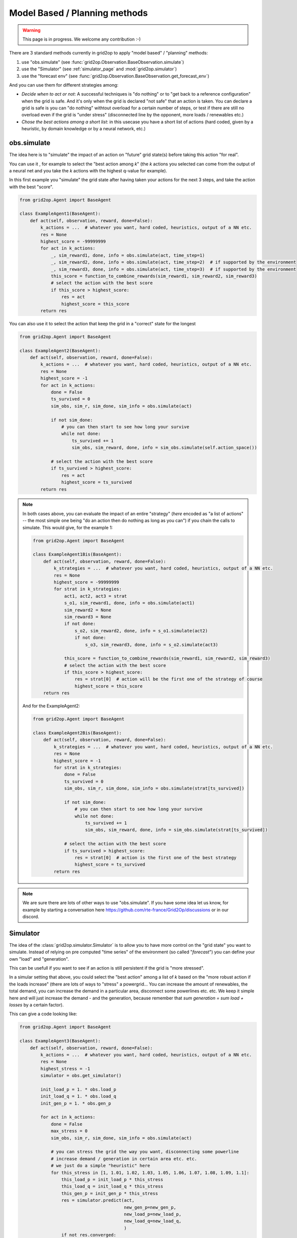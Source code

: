 .. _model_based_rl:

Model Based / Planning methods
====================================

.. warning::
    This page is in progress. We welcome any contribution :-)

There are 3 standard methods currently in grid2op to apply "model based" / "planning" methods:

1) use "obs.simulate" (see :func:`grid2op.Observation.BaseObservation.simulate`)
2) use the "Simulator" (see :ref:`simulator_page` and :mod:`grid2op.simulator`)
3) use the "forecast env" (see :func:`grid2op.Observation.BaseObservation.get_forecast_env`)

And you can use them for different strategies among:

- *Decide when to act or not*: A successful techniques is "do nothing" or to "get back to a reference configuration" when the grid is safe. 
  And it's only when the grid is declared "not safe" that an action is taken. You can declare a grid is
  safe is you can "do nothing" withtout overload for a certain number of steps, or test if there are still no overload even if
  the grid is "under stress" (disconnected line by the opponent, more loads / renewables etc.)
- *Chose the best actions among a short list*: in this usecase you have a short list of actions (hard coded, given by a heuristic, 
  by domain knowledge or by a neural network, etc.)


.. _mb_simulate:

obs.simulate
-------------
The idea here is to "simulate" the impact of an action on "future" grid state(s) before taking this action "for real".

You can use it , for example to select the "best action among *k*" (the *k* actions you selected can come from the output of a
neural net and you take the *k* actions with the highest q-value for example).

In this first example you "simulate" the grid state after having taken your actions for the next 3 steps, and take the 
action with the best "score".

.. code-block:: python

    from grid2op.Agent import BaseAgent

    class ExampleAgent1(BaseAgent):
        def act(self, observation, reward, done=False):
            k_actions = ...  # whatever you want, hard coded, heuristics, output of a NN etc.
            res = None
            highest_score = -99999999
            for act in k_actions:
                _, sim_reward1, done, info = obs.simulate(act, time_step=1)
                _, sim_reward2, done, info = obs.simulate(act, time_step=2)  # if supported by the environment
                _, sim_reward3, done, info = obs.simulate(act, time_step=3)  # if supported by the environment
                this_score = function_to_combine_rewards(sim_reward1, sim_reward2, sim_reward3)
                # select the action with the best score
                if this_score > highest_score:
                    res = act
                    highest_score = this_score
            return res


You can also use it to select the action that keep the grid in a "correct" state for the longest

.. code-block:: python

    from grid2op.Agent import BaseAgent

    class ExampleAgent2(BaseAgent):
        def act(self, observation, reward, done=False):
            k_actions = ...  # whatever you want, hard coded, heuristics, output of a NN etc.
            res = None
            highest_score = -1
            for act in k_actions:
                done = False
                ts_survived = 0
                sim_obs, sim_r, sim_done, sim_info = obs.simulate(act)

                if not sim_done:
                    # you can then start to see how long your survive
                    while not done:
                        ts_survived += 1
                        sim_obs, sim_reward, done, info = sim_obs.simulate(self.action_space())

                # select the action with the best score
                if ts_survived > highest_score:
                    res = act
                    highest_score = ts_survived
            return res

.. note::
    In both cases above, you can evaluate the impact of an entire "strategy" (*here* encoded as "a list of actions" -- 
    the most simple one being "do an action then do nothing as long as you can") if you chain
    the calls to simulate. This would give, for the example 1:

    .. code-block:: python

        from grid2op.Agent import BaseAgent

        class ExampleAgent1Bis(BaseAgent):
            def act(self, observation, reward, done=False):
                k_strategies = ...  # whatever you want, hard coded, heuristics, output of a NN etc.
                res = None
                highest_score = -99999999
                for strat in k_strategies:
                    act1, act2, act3 = strat
                    s_o1, sim_reward1, done, info = obs.simulate(act1)
                    sim_reward2 = None
                    sim_reward3 = None
                    if not done:
                        s_o2, sim_reward2, done, info = s_o1.simulate(act2)
                        if not done:
                            s_o3, sim_reward3, done, info = s_o2.simulate(act3)
                    
                    this_score = function_to_combine_rewards(sim_reward1, sim_reward2, sim_reward3)
                    # select the action with the best score
                    if this_score > highest_score:
                        res = strat[0]  # action will be the first one of the strategy of course
                        highest_score = this_score
            return res

    And for the ExampleAgent2:

    .. code-block:: python

        from grid2op.Agent import BaseAgent

        class ExampleAgent2Bis(BaseAgent):
            def act(self, observation, reward, done=False):
                k_strategies = ...  # whatever you want, hard coded, heuristics, output of a NN etc.
                res = None
                highest_score = -1
                for strat in k_strategies:
                    done = False
                    ts_survived = 0
                    sim_obs, sim_r, sim_done, sim_info = obs.simulate(strat[ts_survived])

                    if not sim_done:
                        # you can then start to see how long your survive
                        while not done:
                            ts_survived += 1
                            sim_obs, sim_reward, done, info = sim_obs.simulate(strat[ts_survived])
                    
                    # select the action with the best score
                    if ts_survived > highest_score:
                        res = strat[0]  # action is the first one of the best strategy
                        highest_score = ts_survived
                return res


.. note::
    We are sure there are lots of other ways to use "obs.simulate". If you have some idea let us know, for example by starting
    a conversation here https://github.com/rte-france/Grid2Op/discussions or in our discord.


Simulator
--------------

The idea of the :class:`grid2op.simulator.Simulator` is to allow you to have more control on the "grid state" you want to simulate.
Instead of relying on pre computed "time series" of the environment (so called "*forecast*") you can define your own "load" and 
"generation".

This can be usefull if you want to see if an action is still persistent if the grid is "more stressed".

In a simular setting that above, you could select the "best action" among a list of *k* based on the "more robust action if the 
loads increase" (there are lots of ways to "stress" a powergrid... You can increase the amount of renewables, the total demand, 
you can increase the demand in a particular area, disconnect some powerlines etc. etc. We keep it simple here and will just increase
the demand - and the generation, because remember that `sum generation = sum load + losses` by a certain factor). 

This can give a code looking like:


.. code-block:: python

    from grid2op.Agent import BaseAgent

    class ExampleAgent3(BaseAgent):
        def act(self, observation, reward, done=False):
            k_actions = ...  # whatever you want, hard coded, heuristics, output of a NN etc.
            res = None
            highest_stress = -1
            simulator = obs.get_simulator()
            
            init_load_p = 1. * obs.load_p
            init_load_q = 1. * obs.load_q
            init_gen_p = 1. * obs.gen_p

            for act in k_actions:
                done = False
                max_stress = 0
                sim_obs, sim_r, sim_done, sim_info = obs.simulate(act)

                # you can stress the grid the way you want, disconnecting some powerline
                # increase demand / generation in certain area etc. etc.
                # we just do a simple "heuristic" here
                for this_stress in [1, 1.01, 1.02, 1.03, 1.05, 1.06, 1.07, 1.08, 1.09, 1.1]:
                    this_load_p = init_load_p * this_stress
                    this_load_q = init_load_q * this_stress
                    this_gen_p = init_gen_p * this_stress
                    res = simulator.predict(act,
                                            new_gen_p=new_gen_p,
                                            new_load_p=new_load_p,
                                            new_load_q=new_load_q,
                                            )
                    if not res.converged:
                        # simulation could not be made, this would corresponds to a "game over"
                        break
                    obs = res.current_obs
                    if np.any(obs.rho > 1.):
                        # grid is not safe, action is not "robust enough":
                        # at least one powerline is overloaded
                        break
                    prev_stress = this_stress

                # select the action with the best score
                if prev_stress > highest_stress:
                    res = act
                    highest_stress = prev_stress
            return res

This way of looking at the problem is related to the "forecast error". If you "stress" the grid in the direction where you 
expect the forecast to be inaccurate and you want to know if your "strategy" is robust to these uncertainties.

If you rather want to disconnect some powerline as way to stress the grid, you can end up with something like:

.. code-block:: python

    from grid2op.Agent import BaseAgent

    class ExampleAgent3Bis(BaseAgent):
        def act(self, observation, reward, done=False):
            k_strategies = ...  # whatever you want, hard coded, heuristics, output of a NN etc.
            res = None
            highest_stress = -1
            simulator = obs.get_simulator()

            for act in k_strategies:
                done = False
                this_stress_pass = 0
                sim_obs, sim_r, sim_done, sim_info = obs.simulate(act)

                # you can stress the grid the way you want, disconnecting some powerline
                # increase demand / generation in certain area etc. etc.
                # here we simulate the impact of your action after disconnection of line 1,2, 7, 12 and 42
                for this_stress_id in [1, 2, 7, 12, 42]:
                    this_act = act.copy()
                    this_act += self.action_space({"set_line_status": [(this_stress_id, -1)]})

                    # some code that ignores the "topology" ways (if any) to reconnect the line
                    # in the original action
                    this_act.remove_line_status_from_topo(check_cooldown=False)
                    res = simulator.predict(this_act,
                                            new_gen_p=new_gen_p,
                                            new_load_p=new_load_p,
                                            new_load_q=new_load_q,
                                            )
                    if not res.converged:
                        # simulation could not be made, this would corresponds to a "game over"
                        continue
                    obs = res.current_obs
                    if np.any(obs.rho > 1.):
                        # grid is not safe, action is not "robust enough":
                        # at least one powerline is overloaded
                        continue
                    this_stress_pass += 1

                # select the action with the best score
                # in this case the highest number of "safe disconnection"
                if this_stress_pass > highest_stress:
                    res = act
                    highest_stress = this_stress_pass
            return res


.. note::
    We are sure there are lots of other ways to use "obs.simulate". If you have some idea let us know, for example by starting
    a conversation here https://github.com/rte-france/Grid2Op/discussions or in our discord.


Forecast env
---------------

Finally you can use the :func:`grid2op.Observation.BaseObservation.get_forecast_env` to retrieve an actual
environment already loaded with the "forecast" data available.

Lots of example can be use in this setting, for example using MCTS or any other "planning strategy", but if we take
again the example of the section :ref:`mb_simulate` above this also allows to evaluate the impact of
more than 1 action already planned, or of an action followed by "do nothing" etc.

This could give, for the `ExampleAgent1`

.. code-block:: python

    from grid2op.Agent import BaseAgent

    class ExampleAgent4(BaseAgent):
        def act(self, observation, reward, done=False):
            k_strategies = ...  # whatever you want, hard coded, heuristics, output of a NN etc.
            res = None
            highest_score = -99999999
            for strat in k_strategies:
                act1, act2, act3 = strat
                f_env = obs.get_forecast_env()
                f_obs = f_env.reset()
                done = False
                ts_survived = 0
                strat_rewards = []
                while not done:
                    f_obs, f_r, done, f_info = f_env.step(strat[ts_survived])
                    strat_rewards.append(f_r)
                    ts_survived += 1

                this_score = function_to_combine_rewards(strat_rewards)
                # select the strategy with the best score
                if this_score > highest_score:
                    res = strat[0]  # action will be the first one of the strategy of course
                    highest_score = this_score

            return res

And for the `ExampleAgent2`:

.. code-block:: python

    from grid2op.Agent import BaseAgent

    class ExampleAgent5(BaseAgent):
        def act(self, observation, reward, done=False):
            k_strategies = ...  # whatever you want, hard coded, heuristics, output of a NN etc.
            res = None
            highest_score = -1
            for strat in k_strategies:
                f_done = False
                f_env = obs.get_forecast_env()
                f_obs = f_env.reset()

                ts_survived = 0
                f_obs, f_r, f_done, f_info = f_env.step(strat[ts_survived])

                if not f_done:
                    # you can then start to see how long your survive
                    while not f_done:
                        ts_survived += 1
                        f_obs, f_reward, f_done, f_info = f_env.step(strat[ts_survived])
                
                # select the action with the best score
                if ts_survived > highest_score:
                    res = strat[0]  # action is the first one of the best strategy
                    highest_score = ts_survived
            return res
